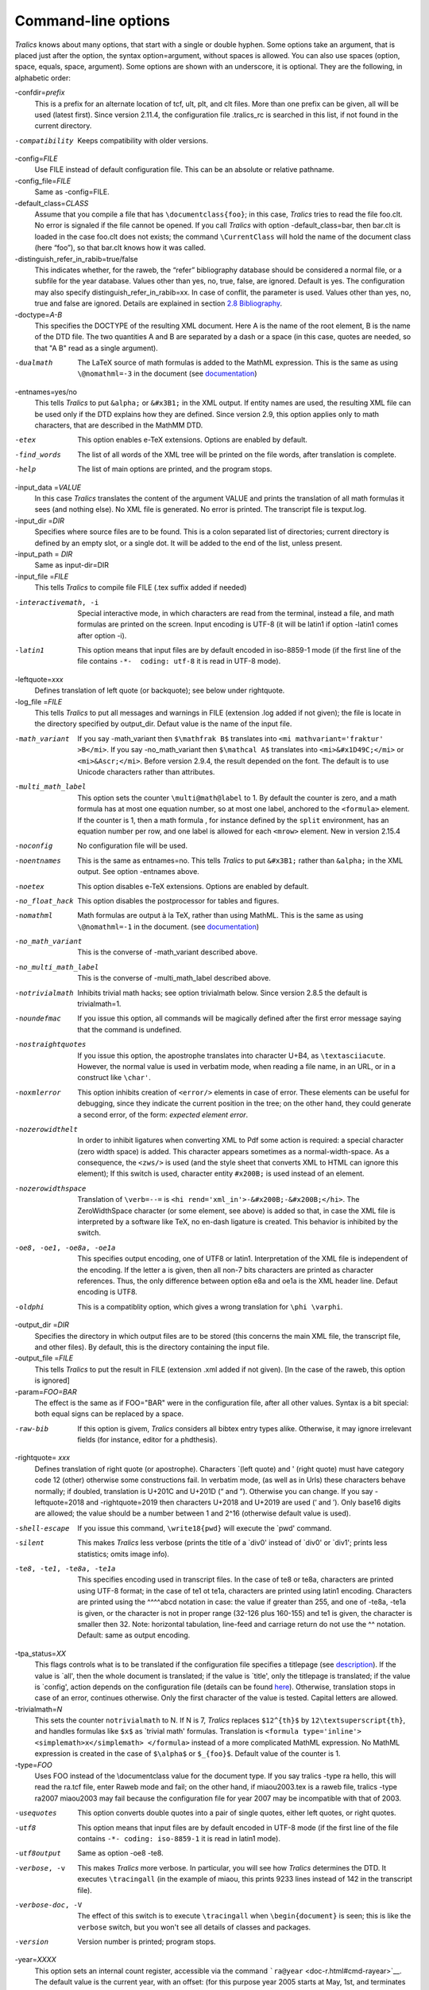 ====================
Command-line options
====================

*Tralics* knows about many options, that start with a single or double
hyphen. Some options take an argument, that is placed just after the
option, the syntax option=argument, without spaces is allowed. You can
also use spaces (option, space, equals, space, argument). Some options
are shown with an underscore, it is optional. They are the following, in
alphabetic order:

-confdir=\ *prefix*
   This is a prefix for an alternate location of tcf, ult, plt, and clt
   files. More than one prefix can be given, all will be used (latest
   first). Since version 2.11.4, the configuration file .tralics_rc is
   searched in this list, if not found in the current directory.

-compatibility
   Keeps compatibility with older versions.

-config=\ *FILE*
   Use FILE instead of default configuration file. This can be an
   absolute or relative pathname.

-config_file=\ *FILE*
   Same as -config=FILE.

-default_class=\ *CLASS*
   Assume that you compile a file that has ``\documentclass{foo}``; in
   this case, *Tralics* tries to read the file foo.clt. No error is
   signaled if the file cannot be opened. If you call *Tralics* with
   option -default_class=bar, then bar.clt is loaded in the case foo.clt
   does not exists; the command ``\CurrentClass`` will hold the name of
   the document class (here “foo”), so that bar.clt knows how it was
   called.

-distinguish_refer_in_rabib=true/false
   This indicates whether, for the raweb, the “refer” bibliography
   database should be considered a normal file, or a subfile for the
   year database. Values other than yes, no, true, false, are ignored.
   Default is yes. The configuration may also specify
   distinguish_refer_in_rabib=xx. In case of conflit, the parameter is
   used. Values other than yes, no, true and false are ignored. Details
   are explained in section `2.8 Bibliography <raweb.html#rabib>`__.

-doctype=\ *A-B*
   This specifies the DOCTYPE of the resulting XML document. Here A is
   the name of the root element, B is the name of the DTD file. The two
   quantities A and B are separated by a dash or a space (in this case,
   quotes are needed, so that "A B" read as a single argument).

-dualmath
   The LaTeX source of math formulas is added to the MathML expression.
   This is the same as using ``\@nomathml=-3`` in the document (see
   `documentation <doc-n.html#cmd-nomathml>`__)

-entnames=yes/no
   This tells *Tralics* to put ``&alpha;`` or ``&#x3B1;`` in the XML
   output. If entity names are used, the resulting XML file can be used
   only if the DTD explains how they are defined. Since version 2.9,
   this option applies only to math characters, that are described in
   the MathMM DTD.

-etex
   This option enables e-TeX extensions. Options are enabled by default.

-find_words
   The list of all words of the XML tree will be printed on the file
   words, after translation is complete.

-help
   The list of main options are printed, and the program stops.

-input_data =\ *VALUE*
   In this case *Tralics* translates the content of the argument VALUE
   and prints the translation of all math formulas it sees (and nothing
   else). No XML file is generated. No error is printed. The transcript
   file is texput.log.

-input_dir =\ *DIR*
   Specifies where source files are to be found. This is a colon
   separated list of directories; current directory is defined by an
   empty slot, or a single dot. It will be added to the end of the list,
   unless present.

-input_path = *DIR*
   Same as input-dir=DIR

-input_file =\ *FILE*
   This tells *Tralics* to compile file FILE (.tex suffix added if
   needed)

-interactivemath, -i
   Special interactive mode, in which characters are read from the
   terminal, instead a file, and math formulas are printed on the
   screen. Input encoding is UTF-8 (it will be latin1 if option -latin1
   comes after option -i).

-latin1
   This option means that input files are by default encoded in
   iso-8859-1 mode (if the first line of the file contains
   ``-*-  coding: utf-8`` it is read in UTF-8 mode).

-leftquote=\ *xxx*
   Defines translation of left quote (or backquote); see below under
   rightquote.

-log_file =\ *FILE*
   This tells *Tralics* to put all messages and warnings in FILE
   (extension .log added if not given); the file is locate in the
   directory specified by output_dir. Defaut value is the name of the
   input file.

-math_variant
   If you say -math_variant then ``$\mathfrak B$`` translates into
   ``<mi mathvariant='fraktur' >B</mi>``. If you say -no_math_variant
   then ``$\mathcal A$`` translates into ``<mi>&#x1D49C;</mi>`` or
   ``<mi>&Ascr;</mi>``. Before version 2.9.4, the result depended on the
   font. The default is to use Unicode characters rather than
   attributes.

-multi_math_label
   This option sets the counter ``\multi@math@label`` to 1. By default
   the counter is zero, and a math formula has at most one equation
   number, so at most one label, anchored to the ``<formula>`` element.
   If the counter is 1, then a math formula , for instance defined by
   the ``split`` environment, has an equation number per row, and one
   label is allowed for each ``<mrow>`` element. New in version 2.15.4

-noconfig
   No configuration file will be used.

-noentnames
   This is the same as entnames=no. This tells *Tralics* to put
   ``&#x3B1;`` rather than ``&alpha;`` in the XML output. See option
   -entnames above.

-noetex
   This option disables e-TeX extensions. Options are enabled by
   default.

-no_float_hack
   This option disables the postprocessor for tables and figures.

-nomathml
   Math formulas are output à la TeX, rather than using MathML. This is
   the same as using ``\@nomathml=-1`` in the document. (see
   `documentation <doc-n.html#cmd-nomathml>`__)

-no_math_variant
   This is the converse of -math_variant described above.

-no_multi_math_label
   This is the converse of -multi_math_label described above.

-notrivialmath
   Inhibits trivial math hacks; see option trivialmath below. Since
   version 2.8.5 the default is trivialmath=1.

-noundefmac
   If you issue this option, all commands will be magically defined
   after the first error message saying that the command is undefined.

-nostraightquotes
   If you issue this option, the apostrophe translates into character
   U+B4, as ``\textasciiacute``. However, the normal value is used in
   verbatim mode, when reading a file name, in an URL, or in a construct
   like ``\char'``.

-noxmlerror
   This option inhibits creation of ``<error/>`` elements in case of
   error. These elements can be useful for debugging, since they
   indicate the current position in the tree; on the other hand, they
   could generate a second error, of the form: *expected element error*.

-nozerowidthelt
   In order to inhibit ligatures when converting XML to Pdf some action
   is required: a special character (zero width space) is added. This
   character appears sometimes as a normal-width-space. As a
   consequence, the ``<zws/>`` is used (and the style sheet that
   converts XML to HTML can ignore this element); If this switch is
   used, character entity ``#x200B;`` is used instead of an element.

-nozerowidthspace
   Translation of ``\verb=--=`` is
   ``<hi rend='xml_in'>-&#x200B;-&#x200B;</hi>``. The ZeroWidthSpace
   character (or some element, see above) is added so that, in case the
   XML file is interpreted by a software like TeX, no en-dash ligature
   is created. This behavior is inhibited by the switch.

-oe8, -oe1, -oe8a, -oe1a
   This specifies output encoding, one of UTF8 or latin1. Interpretation
   of the XML file is independent of the encoding. If the letter a is
   given, then all non-7 bits characters are printed as character
   references. Thus, the only difference between option e8a and oe1a is
   the XML header line. Defaut encoding is UTF8.

-oldphi
   This is a compatiblity option, which gives a wrong translation for
   ``\phi \varphi``.

-output_dir =\ *DIR*
   Specifies the directory in which output files are to be stored (this
   concerns the main XML file, the transcript file, and other files). By
   default, this is the directory containing the input file.

-output_file =\ *FILE*
   This tells *Tralics* to put the result in FILE (extension .xml added
   if not given). [In the case of the raweb, this option is ignored]

-param=\ *FOO=BAR*
   The effect is the same as if FOO="BAR" were in the configuration
   file, after all other values. Syntax is a bit special: both equal
   signs can be replaced by a space.

-raw-bib
   If this option is givem, *Tralics* considers all bibtex entry types
   alike. Otherwise, it may ignore irrelevant fields (for instance,
   editor for a phdthesis).

-rightquote= *xxx*
   Defines translation of right quote (or apostrophe). Characters
   \`(left quote) and ' (right quote) must have category code 12 (other)
   otherwise some constructions fail. In verbatim mode, (as well as in
   Urls) these characters behave normally; if doubled, translation is
   U+201C and U+201D (“ and ”). Otherwise you can change. If you say
   -leftquote=2018 and -rightquote=2019 then characters U+2018 and
   U+2019 are used (‘ and ’). Only base16 digits are allowed; the value
   should be a number between 1 and 2^16 (otherwise default value is
   used).

-shell-escape
   If you issue this command, ``\write18{pwd}`` will execute the \`pwd'
   command.

-silent
   This makes *Tralics* less verbose (prints the title of a \`div0'
   instead of \`div0' or \`div1'; prints less statistics; omits image
   info).

-te8, -te1, -te8a, -te1a
   This specifies encoding used in transcript files. In the case of te8
   or te8a, characters are printed using UTF-8 format; in the case of
   te1 ot te1a, characters are printed using latin1 encoding. Characters
   are printed using the ^^^^abcd notation in case: the value if greater
   than 255, and one of -te8a, -te1a is given, or the character is not
   in proper range (32-126 plus 160-155) and te1 is given, the character
   is smaller then 32. Note: horizontal tabulation, line-feed and
   carriage return do not use the ^^ notation. Default: same as output
   encoding.

-tpa_status=\ *XX*
   This flags controls what is to be translated if the configuration
   file specifies a titlepage (see `description <titlepage.html>`__). If
   the value is \`all', then the whole document is translated; if the
   value is \`title', only the titlepage is translated; if the value is
   \`config', action depends on the configuration file (details can be
   found `here <titlepage.html#titlepage-action>`__). Otherwise,
   translation stops in case of an error, continues otherwise. Only the
   first character of the value is tested. Capital letters are allowed.

-trivialmath=\ *N*
   This sets the counter ``notrivialmath`` to N. If N is 7, *Tralics*
   replaces ``$12^{th}$`` by ``12\textsuperscript{th}``, and handles
   formulas like ``$x$`` as \`trivial math' formulas. Translation is
   ``<formula type='inline'>  <simplemath>x</simplemath> </formula>``
   instead of a more complicated MathML expression. No MathML expression
   is created in the case of ``$\alpha$`` or ``$_{foo}$``. Default value
   of the counter is 1.

-type=\ *FOO*
   Uses FOO instead of the \\documentclass value for the document type.
   If you say tralics -type ra hello, this will read the ra.tcf file,
   enter Raweb mode and fail; on the other hand, if miaou2003.tex is a
   raweb file, tralics -type ra2007 miaou2003 may fail because the
   configuration file for year 2007 may be incompatible with that of
   2003.

-usequotes
   This option converts double quotes into a pair of single quotes,
   either left quotes, or right quotes.

-utf8
   This option means that input files are by default encoded in UTF-8 mode (if
   the first line of the file contains ``-*- coding: iso-8859-1`` it is read in
   latin1 mode).

-utf8output
   Same as option -oe8 -te8.

-verbose, -v
   This makes *Tralics* more verbose. In particular, you will see how
   *Tralics* determines the DTD. It executes ``\tracingall`` (in the
   example of miaou, this prints 9233 lines instead of 142 in the
   transcript file).

-verbose-doc, -V
   The effect of this switch is to execute ``\tracingall`` when
   ``\begin{document}`` is seen; this is like the ``verbose`` switch,
   but you won't see all details of classes and packages.

-version
   Version number is printed; program stops.

-year=\ *XXXX*
   This option sets an internal count register, accessible via the
   command ```ra@year`` <doc-r.html#cmd-rayear>`__. The default value is
   the current year, with an offset: (for this purpose year 2005 starts
   at May, 1st, and terminates at the last of April 2006). You cannot
   use the option when compiling the Raweb, and the year is extracted
   from the file name.

--------------

The following options were once used for the Raweb; they have been
removed in version 2.13.

-all
   Is the same as -xml -xmlfo -xmlhtml -xmltex -xmllint.

-check
   This checks the syntax, but produces nothing (no XML, no LaTeX). Does
   nothing outside Raweb mode.

-dir=\ *RADIR*
   This explains that RADIR is the directory containing lots of stuff
   for the Raweb mode. In particular, it contains a subdirectory confdir
   with the configuration file. If this option is not used, the value of
   the shell variable ``TRALICSDIR`` will be used instead.

-external_prog=\ *XXX*
   In this case XXX will be used instead of rahandler.pl as interpreter
   for the raweb actions defined by the xmlXXX switches.

-hacknotitle
   If you give this option, *Tralics* may replace ``\section{}`` by
   ``\section{Introduction}``. This is implied in raweb mode until 2006.
   The option was withdrawn in 2007: using it has no effect on the
   translation.

-interactivebib
   Withdrawn option.

-nobibyearerror
   Useful in Raweb mode only. No error is signaled if you cite a paper
   of year X in year Y when X and Y are not the same.

-nobibyearmodify
   Useful in Raweb mode only. No modification done if an entry is in the
   refer section instead of being in the year section. Details are
   explained in section `2.8 Bibliography <raweb.html#rabib>`__.

-ps
   This checks the syntax, creates a TeX file instead of XML, and calls
   an external program to convert the TeX into PostScript. Does nothing
   outside Raweb mode.

-radebug
   This option tells the Raweb checker to continue checking after the
   first error instead of stopping immediately; note that the translator
   is not called if the Raweb checker sees an error.

-xml
   This option asks *Tralics* to convert the TeX source into an XML
   result. Is incompatible with options -check or -ps. Is selected, when
   compiling the Raweb, if neither -ps nor -check is given.

-xmlall
   Is the same as -xml -xmlfo -xmlhtml -xmltex -xmllint.

-xmlfo
   This asks for the creation, via an external program, of a xsl-fo
   file. It implies the -xml option. Is meaningful only in Raweb mode,
   where an external program is launched.

-xmlhtml
   This asks for the creation, via an external program, of a set of HTML
   files. It implies the -xml option. Is meaningful only in Raweb mode,
   where an external program is launched.

-xmllint
   This checks, via an external program, the validity of the XML against
   the DTD. It implies the -xml option. Is meaningful only in Raweb
   mode, where an external program is launched.

-xmltex
   This asks for the conversion, via an external program, of the xsl-fo
   file to a Pdf file. Implies -xml and -xmlfo. Is meaningful only in
   Raweb mode, where an external program is launched.
